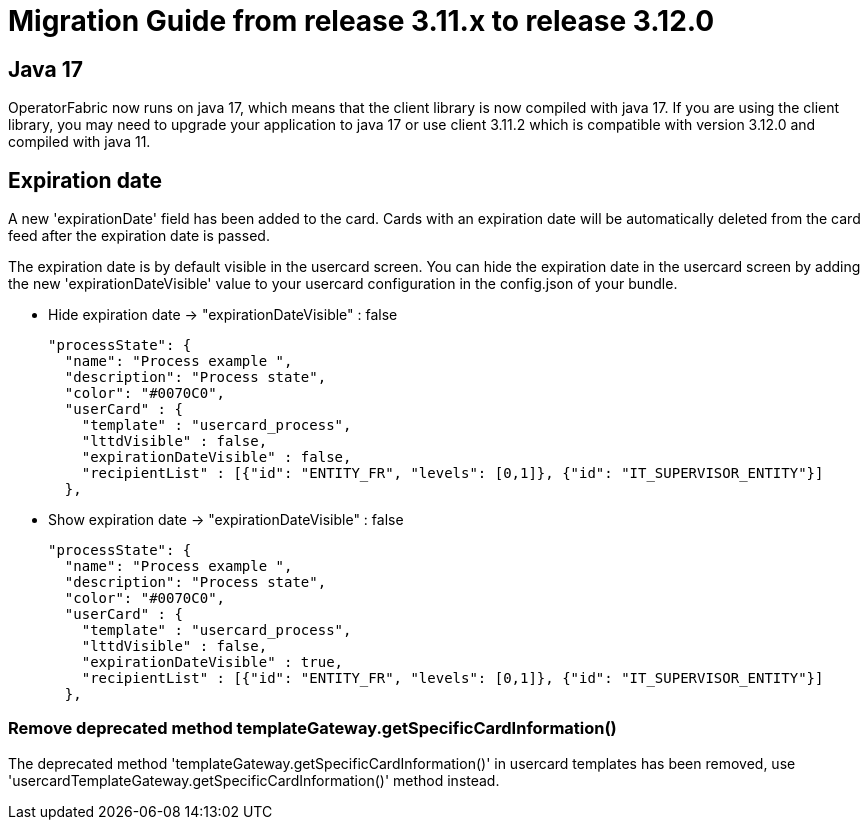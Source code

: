 // Copyright (c) 2022 RTE (http://www.rte-france.com)
// See AUTHORS.txt
// This document is subject to the terms of the Creative Commons Attribution 4.0 International license.
// If a copy of the license was not distributed with this
// file, You can obtain one at https://creativecommons.org/licenses/by/4.0/.
// SPDX-License-Identifier: CC-BY-4.0

= Migration Guide from release 3.11.x to release 3.12.0

== Java 17 

OperatorFabric now runs on java 17, which means that the client library is now compiled with java 17. If you are using the client library, you may need to upgrade your application to java 17 or use client 3.11.2 which is compatible with version 3.12.0 and compiled with java 11.

== Expiration date

A new 'expirationDate' field has been added to the card.
Cards with an expiration date will be automatically deleted from the card feed after the expiration date is passed.

The expiration date is by default visible in the usercard screen.
You can hide the expiration date in the usercard screen by adding the new 'expirationDateVisible' value to your
usercard configuration in the config.json of your bundle.

- Hide expiration date -> "expirationDateVisible" : false

    "processState": {
      "name": "Process example ",
      "description": "Process state",
      "color": "#0070C0",
      "userCard" : {
        "template" : "usercard_process",
        "lttdVisible" : false,
        "expirationDateVisible" : false,
        "recipientList" : [{"id": "ENTITY_FR", "levels": [0,1]}, {"id": "IT_SUPERVISOR_ENTITY"}]
      },

- Show expiration date -> "expirationDateVisible" : false

    "processState": {
      "name": "Process example ",
      "description": "Process state",
      "color": "#0070C0",
      "userCard" : {
        "template" : "usercard_process",
        "lttdVisible" : false,
        "expirationDateVisible" : true,
        "recipientList" : [{"id": "ENTITY_FR", "levels": [0,1]}, {"id": "IT_SUPERVISOR_ENTITY"}]
      },

=== Remove deprecated method templateGateway.getSpecificCardInformation() 
  
The deprecated method 'templateGateway.getSpecificCardInformation()' in usercard templates has been removed, use 'usercardTemplateGateway.getSpecificCardInformation()' method instead.